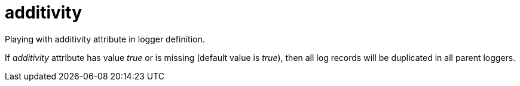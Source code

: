 = additivity

Playing with additivity attribute in logger definition.

If _additivity_ attribute has value _true_ or is missing (default value is _true_),
then all log records will be duplicated in all parent loggers.
